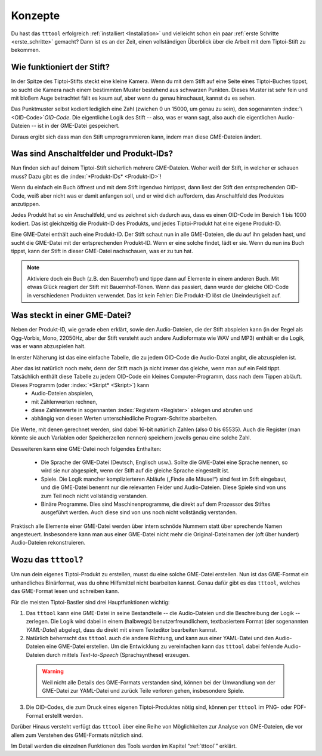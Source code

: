 Konzepte
========

Du hast das ``tttool`` erfolgreich :ref:`installiert <Installation>` und vielleicht schon ein paar :ref:`erste Schritte <erste_schritte>` gemacht? Dann ist es an der Zeit, einen vollständigen Überblick über die Arbeit mit dem Tiptoi-Stift zu bekommen.

Wie funktioniert der Stift?
---------------------------

In der Spitze des Tiptoi-Stifts steckt eine kleine Kamera. Wenn du mit dem Stift auf eine Seite eines Tiptoi-Buches tippst, so sucht die Kamera nach einem bestimmten Muster bestehend aus schwarzen Punkten. Dieses Muster ist sehr fein und mit bloßem Auge betrachtet fällt es kaum auf, aber wenn du genau hinschaust, kannst du es sehen.

Das Punktmuster selbst kodiert lediglich eine Zahl (zwichen 0 un 15000, um genau zu sein), den sogenannten :index:`\ <OID-Code>`\ *OID-Code*. Die eigentliche Logik des Stift -- also, was er wann sagt, also auch die eigentlichen Audio-Dateien -- ist in der GME-Datei gespeichert.

Daraus ergibt sich dass man den Stift umprogrammieren kann, indem man diese GME-Dateien ändert.

Was sind Anschaltfelder und Produkt-IDs?
----------------------------------------

Nun finden sich auf deinem Tiptoi-Stift sicherlich mehrere GME-Dateien. Woher weiß der Stift, in welcher er schauen muss? Dazu gibt es die :index:`*Produkt-IDs* <Produkt-ID>`!

Wenn du einfach ein Buch öffnest und mit dem Stift irgendwo hintippst, dann liest der Stift den entsprechenden OID-Code, weiß aber nicht was er damit anfangen soll, und er wird dich auffordern, das Anschaltfeld des Produktes anzutippen.

Jedes Produkt hat so ein Anschaltfeld, und es zeichnet sich dadurch aus, dass es einen OID-Code im Bereich 1 bis 1000 kodiert. Das ist gleichzeitig die Produkt-ID des Produkts, und jedes Tiptoi-Produkt hat eine eigene Produkt-ID.

Eine GME-Datei enthält auch eine Produkt-ID. Der Stift schaut nun in alle GME-Dateien, die du auf ihn geladen hast, und sucht die GME-Datei mit der entsprechenden Produkt-ID. Wenn er eine solche findet, lädt er sie. Wenn du nun ins Buch tippst, kann der Stift in dieser GME-Datei nachschauen, was er zu tun hat.

.. note:: Aktiviere doch ein Buch (z.B. den Bauernhof) und tippe dann auf Elemente in einem anderen Buch. Mit etwas Glück reagiert der Stift mit Bauernhof-Tönen. Wenn das passiert, dann wurde der gleiche OID-Code in verschiedenen Produkten verwendet. Das ist kein Fehler: Die Produkt-ID löst die Uneindeutigkeit auf.


Was steckt in einer GME-Datei?
------------------------------

Neben der Produkt-ID, wie gerade eben erklärt, sowie den Audio-Dateien, die der Stift abspielen kann (in der Regel als Ogg-Vorbis, Mono, 22050Hz, aber der Stift versteht auch andere Audioformate wie WAV und MP3) enthält er die Logik, was er wann abzuspielen halt.

In erster Näherung ist das eine einfache Tabelle, die zu jedem OID-Code die Audio-Datei angibt, die abzuspielen ist.

Aber das ist natürlich noch mehr, denn der Stift mach ja nicht immer das gleiche, wenn man auf ein Feld tippt. Tatsächlich enthält diese Tabelle zu jedem OID-Code ein kleines Computer-Programm, dass nach dem Tippen abläuft. Dieses Programm (oder :index:`*Skript* <Skript>`) kann
 * Audio-Dateien abspielen,
 * mit Zahlenwerten rechnen,
 * diese Zahlenwerte in sogennanten :index:`Registern <Register>` ablegen und abrufen und
 * abhängig von diesen Werten unterschiedliche Program-Schritte abarbeiten.

Die Werte, mit denen gerechnet werden, sind dabei 16-bit natürlich Zahlen (also 0 bis 65535). Auch die Register (man könnte sie auch Variablen oder Speicherzellen nennen) speichern jeweils genau eine solche Zahl.

Desweiteren kann eine GME-Datei noch folgendes Enthalten:

 * Die Sprache der GME-Datei (Deutsch, Englisch usw.). Sollte die GME-Datei eine Sprache nennen, so wird sie nur abgespielt, wenn der Stift auf die gleiche Sprache eingestellt ist.
 * Spiele. Die Logik mancher komplizierteren Abläufe („Finde alle Mäuse!“) sind fest im Stift eingebaut, und die GME-Datei benennt nur die relevanten Felder und Audio-Dateien. Diese Spiele sind von uns zum Teil noch nicht vollständig verstanden.
 * Binäre Programme. Dies sind Maschinenprogramme, die direkt auf dem Prozessor des Stiftes ausgeführt werden. Auch diese sind von uns noch nicht vollständig verstanden.

Praktisch alle Elemente einer GME-Datei werden über intern schnöde Nummern statt über sprechende Namen angesteuert. Insbesondere kann man aus einer GME-Datei nicht mehr die Original-Dateinamen der (oft über hundert) Audio-Dateien rekonstruieren.

Wozu das ``tttool``?
--------------------

Um nun dein eigenes Tiptoi-Produkt zu erstellen, musst du eine solche GME-Datei erstellen. Nun ist das GME-Format ein unhandliches Binärformat, was du ohne Hilfsmittel nicht bearbeiten kannst. Genau dafür gibt es das ``tttool``, welches das GME-Format lesen und schreiben kann.

Für die meisten Tiptoi-Bastler sind drei Hauptfunktionen wichtig:

1. Das ``tttool`` kann eine GME-Datei in seine Bestandteile -- die Audio-Dateien und die Beschreibung der Logik -- zerlegen. Die Logik wird dabei in einem (halbwegs) benutzerfreundlichem, textbasiertem Format (der sogenannten *YAML-Datei*) abgelegt, dass du direkt mit einem Texteditor bearbeiten kannst.

2. Natürlich beherrscht das ``tttool`` auch die andere Richtung, und kann aus einer YAML-Datei und den Audio-Dateien eine GME-Datei erstellen. Um die Entwicklung zu vereinfachen kann das ``tttool`` dabei fehlende Audio-Dateien durch mittels *Text-to-Speech* (Sprachsynthese) erzeugen.

  .. warning:: Weil nicht alle Details des GME-Formats verstanden sind, können bei der Umwandlung von der GME-Datei zur YAML-Datei und zurück Teile verloren gehen, insbesondere Spiele.

3. Die OID-Codes, die zum Druck eines eigenen Tiptoi-Produktes nötig sind, können per ``tttool`` im PNG- oder PDF-Format erstellt werden.

Darüber Hinaus versteht verfügt das ``tttool`` über eine Reihe von Möglichkeiten zur Analyse von GME-Dateien, die vor allem zum Verstehen des GME-Formats nützlich sind.

Im Detail werden die einzelnen Funktionen des Tools werden im Kapitel “:ref:`tttool`” erklärt.
